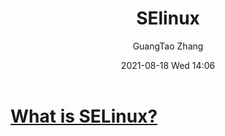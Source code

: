 :PROPERTIES:
:ID:       8504a9c3-1195-402e-8983-df9faff306ce
:END:
#+TITLE: SElinux
#+AUTHOR: GuangTao Zhang
#+EMAIL: gtrunsec@hardenedlinux.org
#+DATE: 2021-08-18 Wed 14:06



* [[https://www.redhat.com/en/topics/linux/what-is-selinux][What is SELinux?]]
